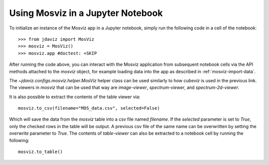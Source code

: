 .. _mosviz-notebook:

***********************************
Using Mosviz in a Jupyter Notebook 
***********************************

To initialize an instance of the Mosviz app in a Jupyter notebook, simply run
the following code in a cell of the notebook::

    >>> from jdaviz import MosViz
    >>> mosviz = MosViz()
    >>> mosviz.app #doctest: +SKIP

After running the code above, you can interact with the Mosviz application from 
subsequent notebook cells via the API methods attached to the `mosviz` object,
for example loading data into the app as described in :ref:`mosviz-import-data`.

.. seealso::

    `Cubeviz data export <https://jdaviz.readthedocs.io/en/latest/cubeviz/notebook.html>`_
        Cubeviz documentation on data exporting.

The `~jdaviz.configs.mosviz.helper.MosViz` helper class can be used similarly to how
`cubeviz` is used in the previous link.
The viewers in `mosviz` that can be used that way are `image-viewer`, `spectrum-viewer`,
and `spectrum-2d-viewer`.

It is also possible to extract the contents of the table viewer via::

    mosviz.to_csv(filename="MOS_data.csv", selected=False)

Which will save the data from the `mosviz` table into a csv file named
`filename`. If the `selected` parameter is set to `True`, only the checked
rows in the table will be output. A previous csv file of the same name can
be overwritten by setting the `overwrite` parameter to `True`.
The contents of `table-viewer` can also be extracted to a notebook cell by
running the following::

    mosviz.to_table()

